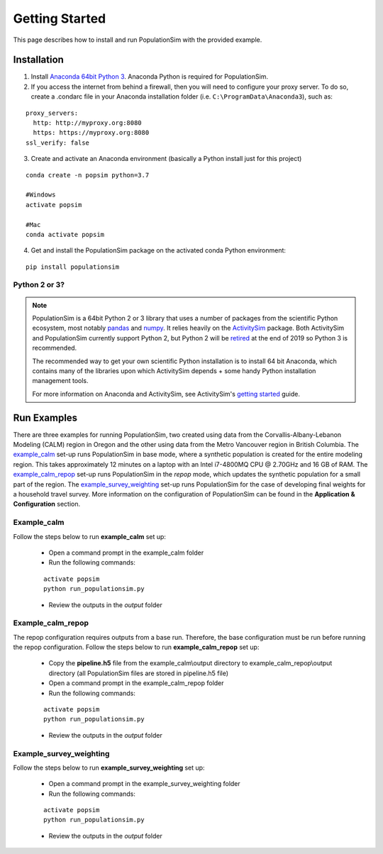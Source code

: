 .. PopulationSim documentation master file
   You can adapt this file completely to your liking, but it should at least
   contain the root `toctree` directive.

.. _getting_started:

Getting Started
===============

This page describes how to install and run PopulationSim with the provided example.

Installation
------------

1. Install `Anaconda 64bit Python 3 <https://www.anaconda.com/distribution/>`__. Anaconda Python is required for PopulationSim.

2. If you access the internet from behind a firewall, then you will need to configure your proxy server. To do so, create a .condarc file in your Anaconda installation folder (i.e. ``C:\ProgramData\Anaconda3``), such as:

::

  proxy_servers:
    http: http://myproxy.org:8080
    https: https://myproxy.org:8080
  ssl_verify: false

3. Create and activate an Anaconda environment (basically a Python install just for this project)

::

  conda create -n popsim python=3.7

  #Windows
  activate popsim

  #Mac
  conda activate popsim

4. Get and install the PopulationSim package on the activated conda Python environment:

::

  pip install populationsim


.. _anaconda_notes :

Python 2 or 3?
~~~~~~~~~~~~~~~

.. note::

  PopulationSim is a 64bit Python 2 or 3 library that uses a number of packages from the
  scientific Python ecosystem, most notably `pandas <http://pandas.pydata.org>`__
  and `numpy <http://numpy.org>`__. It relies heavily on the
  `ActivitySim <https://activitysim.github.io>`__ package. Both ActivitySim and PopulationSim
  currently support Python 2, but Python 2 will be `retired <https://pythonclock.org/>`__ at the
  end of 2019 so Python 3 is recommended.

  The recommended way to get your own scientific Python installation is to
  install 64 bit Anaconda, which contains many of the libraries upon which
  ActivitySim depends + some handy Python installation management tools.

  For more information on Anaconda and ActivitySim, see ActivitySim's `getting started
  <https://activitysim.github.io/activitysim/gettingstarted.html#anaconda>`__ guide.


Run Examples
------------

There are three examples for running PopulationSim, two created using data from the Corvallis-Albany-Lebanon Modeling (CALM) region in Oregon and the other using data from the Metro Vancouver region in British Columbia. The `example_calm`_ set-up runs PopulationSim in base mode, where a synthetic population is created for the entire modeling region. This takes approximately 12 minutes on a laptop with an Intel i7-4800MQ CPU @ 2.70GHz and 16 GB of RAM. The `example_calm_repop`_ set-up runs PopulationSim in the *repop* mode, which updates the synthetic population for a small part of the region. The `example_survey_weighting`_ set-up runs PopulationSim for the case of developing final weights for a household travel survey. More information on the configuration of PopulationSim can be found in the **Application & Configuration** section.

Example_calm
~~~~~~~~~~~~

Follow the steps below to run **example_calm** set up:

  * Open a command prompt in the example_calm folder
  * Run the following commands:

  ::

   activate popsim
   python run_populationsim.py

  * Review the outputs in the *output* folder

Example_calm_repop
~~~~~~~~~~~~~~~~~~

The repop configuration requires outputs from a base run. Therefore, the base configuration must be run before running the repop configuration. Follow the steps below to run **example_calm_repop** set up:

  * Copy the **pipeline.h5** file from the example_calm\\output directory to example_calm_repop\\output directory (all PopulationSim files are stored in pipeline.h5 file)
  * Open a command prompt in the example_calm_repop folder
  * Run the following commands:

  ::

   activate popsim
   python run_populationsim.py

  * Review the outputs in the *output* folder

Example_survey_weighting
~~~~~~~~~~~~~~~~~~~~~~~~

Follow the steps below to run **example_survey_weighting** set up:

  * Open a command prompt in the example_survey_weighting folder
  * Run the following commands:

  ::

   activate popsim
   python run_populationsim.py

  * Review the outputs in the *output* folder
